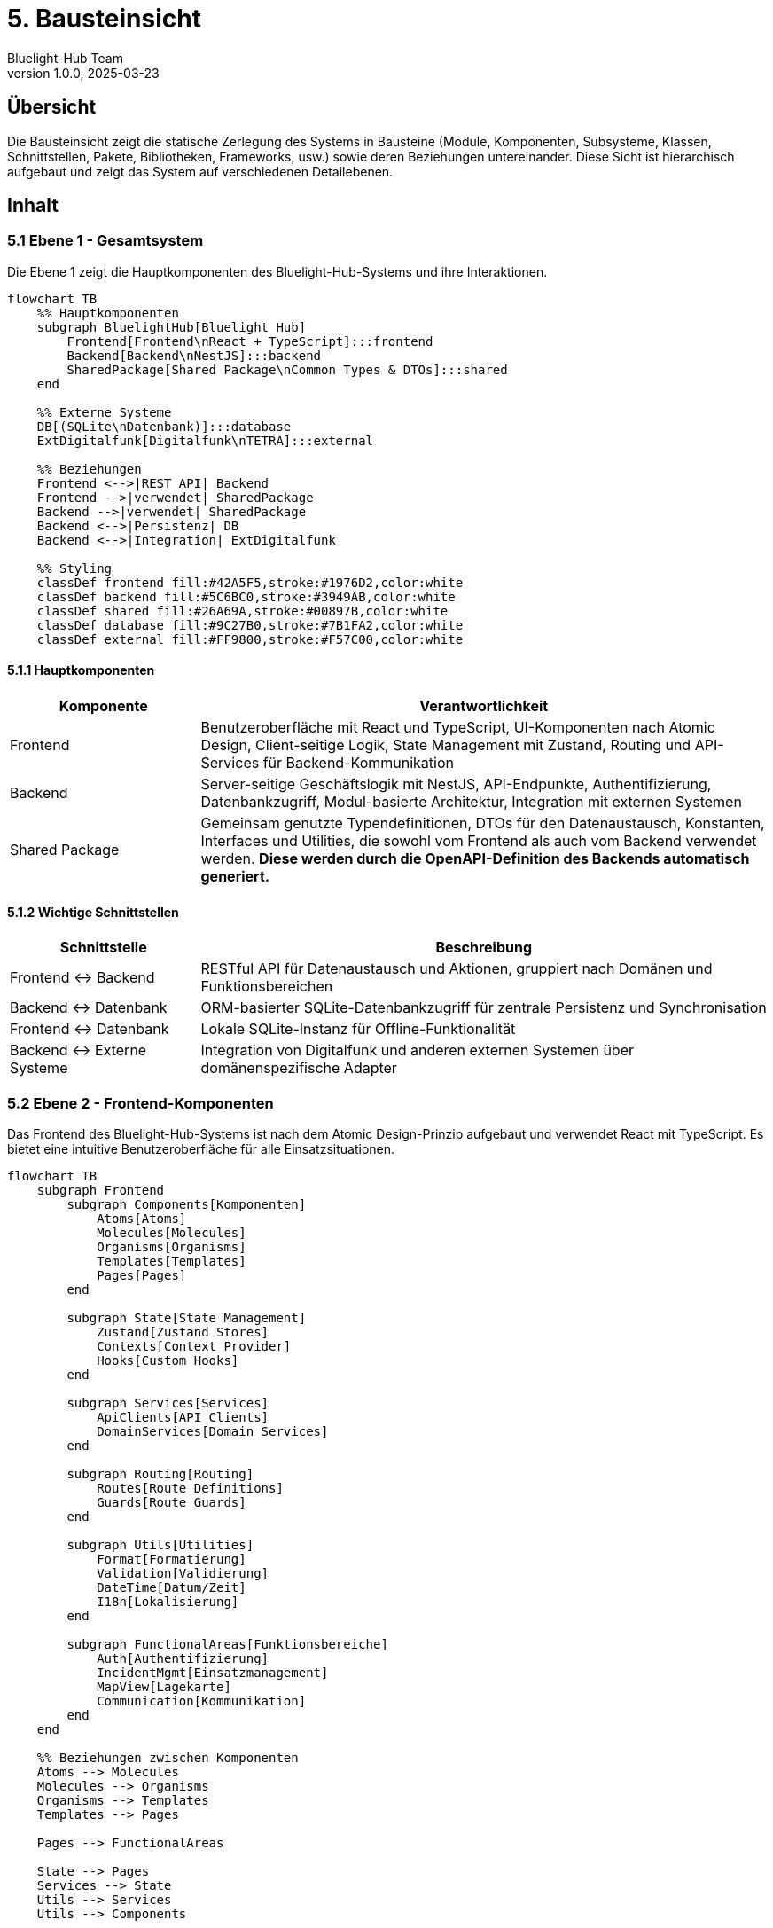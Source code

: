= 5. Bausteinsicht
:author: Bluelight-Hub Team
:revnumber: 1.0.0
:revdate: 2025-03-23
:sectnums!


== Übersicht
Die Bausteinsicht zeigt die statische Zerlegung des Systems in Bausteine (Module, Komponenten, Subsysteme, Klassen, Schnittstellen, Pakete, Bibliotheken, Frameworks, usw.) sowie deren Beziehungen untereinander. Diese Sicht ist hierarchisch aufgebaut und zeigt das System auf verschiedenen Detailebenen.

== Inhalt

=== 5.1 Ebene 1 - Gesamtsystem

Die Ebene 1 zeigt die Hauptkomponenten des Bluelight-Hub-Systems und ihre Interaktionen.

[mermaid]
....
flowchart TB
    %% Hauptkomponenten
    subgraph BluelightHub[Bluelight Hub]
        Frontend[Frontend\nReact + TypeScript]:::frontend
        Backend[Backend\nNestJS]:::backend
        SharedPackage[Shared Package\nCommon Types & DTOs]:::shared
    end
    
    %% Externe Systeme
    DB[(SQLite\nDatenbank)]:::database
    ExtDigitalfunk[Digitalfunk\nTETRA]:::external
    
    %% Beziehungen
    Frontend <-->|REST API| Backend
    Frontend -->|verwendet| SharedPackage
    Backend -->|verwendet| SharedPackage
    Backend <-->|Persistenz| DB
    Backend <-->|Integration| ExtDigitalfunk
    
    %% Styling
    classDef frontend fill:#42A5F5,stroke:#1976D2,color:white
    classDef backend fill:#5C6BC0,stroke:#3949AB,color:white
    classDef shared fill:#26A69A,stroke:#00897B,color:white
    classDef database fill:#9C27B0,stroke:#7B1FA2,color:white
    classDef external fill:#FF9800,stroke:#F57C00,color:white
....

==== 5.1.1 Hauptkomponenten

[cols="1,3", options="header"]
|===
|Komponente |Verantwortlichkeit
|Frontend |Benutzeroberfläche mit React und TypeScript, UI-Komponenten nach Atomic Design, Client-seitige Logik, State Management mit Zustand, Routing und API-Services für Backend-Kommunikation
|Backend |Server-seitige Geschäftslogik mit NestJS, API-Endpunkte, Authentifizierung, Datenbankzugriff, Modul-basierte Architektur, Integration mit externen Systemen
|Shared Package |Gemeinsam genutzte Typendefinitionen, DTOs für den Datenaustausch, Konstanten, Interfaces und Utilities, die sowohl vom Frontend als auch vom Backend verwendet werden. *Diese werden durch die OpenAPI-Definition des Backends automatisch generiert.*
|===

==== 5.1.2 Wichtige Schnittstellen

[cols="1,3", options="header"]
|===
|Schnittstelle |Beschreibung
|Frontend ↔ Backend |RESTful API für Datenaustausch und Aktionen, gruppiert nach Domänen und Funktionsbereichen
|Backend ↔ Datenbank |ORM-basierter SQLite-Datenbankzugriff für zentrale Persistenz und Synchronisation
|Frontend ↔ Datenbank |Lokale SQLite-Instanz für Offline-Funktionalität
|Backend ↔ Externe Systeme |Integration von Digitalfunk und anderen externen Systemen über domänenspezifische Adapter
|===

=== 5.2 Ebene 2 - Frontend-Komponenten

Das Frontend des Bluelight-Hub-Systems ist nach dem Atomic Design-Prinzip aufgebaut und verwendet React mit TypeScript. Es bietet eine intuitive Benutzeroberfläche für alle Einsatzsituationen.

[mermaid]
....
flowchart TB
    subgraph Frontend
        subgraph Components[Komponenten]
            Atoms[Atoms]
            Molecules[Molecules]
            Organisms[Organisms]
            Templates[Templates]
            Pages[Pages]
        end
        
        subgraph State[State Management]
            Zustand[Zustand Stores]
            Contexts[Context Provider]
            Hooks[Custom Hooks]
        end
        
        subgraph Services[Services]
            ApiClients[API Clients]
            DomainServices[Domain Services]
        end
        
        subgraph Routing[Routing]
            Routes[Route Definitions]
            Guards[Route Guards]
        end
        
        subgraph Utils[Utilities]
            Format[Formatierung]
            Validation[Validierung]
            DateTime[Datum/Zeit]
            I18n[Lokalisierung]
        end
        
        subgraph FunctionalAreas[Funktionsbereiche]
            Auth[Authentifizierung]
            IncidentMgmt[Einsatzmanagement]
            MapView[Lagekarte]
            Communication[Kommunikation]
        end
    end
    
    %% Beziehungen zwischen Komponenten
    Atoms --> Molecules
    Molecules --> Organisms
    Organisms --> Templates
    Templates --> Pages
    
    Pages --> FunctionalAreas
    
    State --> Pages
    Services --> State
    Utils --> Services
    Utils --> Components
    
    ApiClients --> Backend
    
    classDef default fill:#42A5F5,stroke:#1976D2,color:white
....

==== 5.2.1 Atomic Design-Komponenten

* *Atoms*: Grundlegende UI-Elemente wie Button, Input, Icon
* *Molecules*: Kombinationen aus Atoms wie FormField, Card, Notification
* *Organisms*: Komplexe UI-Komponenten wie Header, Sidebar, Modal
* *Templates*: Seitenlayouts und -strukturen
* *Pages*: Vollständige Ansichten für bestimmte Routen

==== 5.2.2 State Management

* *Zustand Stores*: Zentrale Zustandsverwaltung für globale Daten
* *Context Provider*: Bereichsspezifische Zustandsverwaltung
* *Custom Hooks*: Wiederverwendbare Logik für Zustandszugriff

==== 5.2.3 Services

* *API Clients*: Kommunikation mit dem Backend über REST
* *Domain Services*: Domänenspezifische Geschäftslogik

==== 5.2.4 Funktionsbereiche

* *Authentifizierung*: Login/Logout, Benutzerprofil, Berechtigungsprüfung
* *Einsatzmanagement*: Übersicht, Details, Ressourcenverwaltung
* *Lagekarte*: Kartenkomponente (mapbox), Markierungen, Zeichenwerkzeuge
* *Kommunikation*: Nachrichten, Benachrichtigungen, Statusupdates

=== 5.3 Ebene 2 - Backend-Module

Das Backend des Bluelight-Hub-Systems ist als modulare NestJS-Anwendung implementiert und folgt dem Domain-Driven Design Ansatz. Auf Ebene 2 betrachten wir die Hauptmodule und deren Verantwortlichkeiten.

[mermaid]
....
flowchart TB
    subgraph backend["Backend NestJS"]
        direction TB
        AppModule["App Module\n(Hauptmodul)"]
        AuthModule["Auth Module\n(Authentifizierung)"]
        EinsatzModule["Einsatz Module\n(Einsatzverwaltung)"]
        RessourceModule["Ressource Module\n(Material, Fahrzeuge, Personal)"]
        ETBModule["ETB Module\n(Einsatztagebuch)"]
        HealthModule["Health Module\n(Health Checks)"]
        CommonModule["Common Module\n(Gemeinsam genutzte Funktionalität)"]
        ConfigModule["Config Module\n(Konfiguration)"]
    end

    subgraph external["Externe Systeme"]
        DB[(SQLite\nDatenbank)]
        DigitalfunkSystem["Digitalfunk\n(TETRA)"]
    end

    AppModule --> AuthModule & EinsatzModule & RessourceModule & ETBModule & HealthModule
    
    AuthModule & EinsatzModule & RessourceModule & ETBModule --> CommonModule
    AuthModule & EinsatzModule & RessourceModule & ETBModule --> ConfigModule
    
    EinsatzModule <--> DB
    RessourceModule <--> DB
    ETBModule <--> DB
    AuthModule <--> DB
    EinsatzModule <--> DigitalfunkSystem

    classDef module fill:#5C6BC0,stroke:#3949AB,color:white
    classDef external fill:#FF9800,stroke:#F57C00,color:white
    classDef database fill:#9C27B0,stroke:#7B1FA2,color:white

    class AppModule,AuthModule,EinsatzModule,RessourceModule,ETBModule,HealthModule,CommonModule,ConfigModule module
    class DigitalfunkSystem external
    class DB database
....

==== 5.3.1 App Module

Das App Module ist das Hauptmodul der Anwendung und für das Zusammenführen aller Teilmodule verantwortlich.

[cols="1,3", options="header"]
|===
|Komponente |Verantwortlichkeit
|app.module.ts |Importiert und konfiguriert alle anderen Module der Anwendung
|main.ts |Einstiegspunkt der Anwendung, startet NestJS Server, konfiguriert Middleware, Swagger, etc.
|===

==== 5.3.2 Auth Module

Das Auth Module ist für die Authentifizierung und Autorisierung der Benutzer zuständig.

[cols="1,3", options="header"]
|===
|Komponente |Verantwortlichkeit
|auth.controller.ts |Stellt Endpunkte für Login, Logout und Tokenvalidierung bereit
|auth.service.ts |Authentifizierungslogik, JWT-Token-Erstellung und -Validierung
|auth.guards.ts |Guards für geschützte Routen
|user.entity.ts |Datenmodell für Benutzer
|===

==== 5.3.3 Einsatz Module

Das Einsatz Module verwaltet alle einsatzbezogenen Daten und Prozesse.

[cols="1,3", options="header"]
|===
|Komponente |Verantwortlichkeit
|einsatz.controller.ts |REST API für Einsatzverwaltung
|einsatz.service.ts |Geschäftslogik für Einsätze
|einsatz.repository.ts |Datenbankoperationen für Einsätze
|einsatz.entity.ts |Datenmodell für Einsätze
|einsatz-abschnitt.entity.ts |Datenmodell für Einsatzabschnitte
|einsatzort.entity.ts |Datenmodell für Einsatzorte
|===

==== 5.3.4 Ressource Module

Das Ressource Module verwaltet Ressourcen wie Personal, Fahrzeuge und Material.

[cols="1,3", options="header"]
|===
|Komponente |Verantwortlichkeit
|personal.controller.ts |REST API für Personalverwaltung
|fahrzeug.controller.ts |REST API für Fahrzeugverwaltung
|material.controller.ts |REST API für Materialverwaltung
|personal.service.ts |Geschäftslogik für Personal
|fahrzeug.service.ts |Geschäftslogik für Fahrzeuge
|material.service.ts |Geschäftslogik für Material
|personal.entity.ts |Datenmodell für Personal
|fahrzeug.entity.ts |Datenmodell für Fahrzeuge
|material.entity.ts |Datenmodell für Material
|===

==== 5.3.5 ETB Module

Das ETB (Einsatztagebuch) Module verwaltet alle Einträge und Aktivitäten im Einsatztagebuch.

[cols="1,3", options="header"]
|===
|Komponente |Verantwortlichkeit
|etb.controller.ts |REST API für Einsatztagebuchverwaltung
|etb.service.ts |Geschäftslogik für ETB-Einträge
|etb-eintrag.entity.ts |Datenmodell für ETB-Einträge
|===

==== 5.3.6 Health Module

Das Health Module ist für die Überwachung des Systemzustands verantwortlich und bietet Endpoints für Health Checks.

[cols="1,3", options="header"]
|===
|Komponente |Verantwortlichkeit
|health.controller.ts |REST API Endpunkt für /api/health
|health.service.ts |Implementiert Checks für verschiedene Systemkomponenten
|===

==== 5.3.7 Common Module

Das Common Module enthält gemeinsam genutzte Funktionalitäten, die von mehreren Modulen verwendet werden.

[cols="1,3", options="header"]
|===
|Komponente |Verantwortlichkeit
|filters/ |Exception Filter für einheitliche Fehlerbehandlung
|guards/ |Guards für Zugriffssteuerung
|interceptors/ |Interceptors für Request/Response-Transformation
|decorators/ |Custom Decorators für Controller und Methods
|utils/ |Hilfsfunktionen und gemeinsame Utilities
|===

==== 5.3.8 Config Module

Das Config Module enthält Konfigurationen für verschiedene Teile der Anwendung.

[cols="1,3", options="header"]
|===
|Komponente |Verantwortlichkeit
|database.config.ts |Konfiguration der Datenbankverbindung
|jwt.config.ts |Konfiguration der JWT-Authentication
|app.config.ts |Allgemeine Anwendungskonfiguration
|===

=== 5.3 Ebene 3 - Ausgewählte Module im Detail

Auf Ebene 3 betrachten wir einige der wichtigsten Module im Detail, um die interne Struktur und Interaktionen zu verdeutlichen.

==== 5.3.1 Einsatz Module im Detail

Das Einsatz Module ist eines der Kernmodule der Anwendung und folgt der klassischen NestJS-Struktur mit klarer Trennung von Verantwortlichkeiten.

[mermaid]
....
classDiagram
    class EinsatzController {
        +findAll()
        +findOne(id: string)
        +create(createEinsatzDto: CreateEinsatzDto)
        +update(id: string, updateEinsatzDto: UpdateEinsatzDto)
        +remove(id: string)
        +addAbschnitt(id: string, abschnittDto: CreateAbschnittDto)
        +updateStatus(id: string, statusDto: UpdateStatusDto)
    }
    
    class EinsatzService {
        -einsatzRepository: EinsatzRepository
        +findAll()
        +findOne(id: string)
        +create(createEinsatzDto: CreateEinsatzDto)
        +update(id: string, updateEinsatzDto: UpdateEinsatzDto)
        +remove(id: string)
        +addAbschnitt(id: string, abschnittDto: CreateAbschnittDto)
        +updateStatus(id: string, statusDto: UpdateStatusDto)
        -validateEinsatz(einsatz: Einsatz)
    }
    
    class EinsatzRepository {
        +findAll()
        +findOne(id: string)
        +create(einsatz: Einsatz)
        +update(id: string, einsatz: Partial~Einsatz~)
        +remove(id: string)
    }
    
    class Einsatz {
        +id: string
        +bezeichnung: string
        +einsatzart: EinsatzArt
        +status: EinsatzStatus
        +startzeit: Date
        +endzeit?: Date
        +abschnitte: EinsatzAbschnitt[]
        +ressourcen: Ressource[]
        +etbEintraege: ETBEintrag[]
    }
    
    class EinsatzAbschnitt {
        +id: string
        +bezeichnung: string
        +einsatzId: string
        +verantwortlicherId?: string
        +ressourcen: Ressource[]
    }
    
    EinsatzController --> EinsatzService
    EinsatzService --> EinsatzRepository
    EinsatzRepository --> Einsatz
    Einsatz "1" *-- "many" EinsatzAbschnitt
....

Das Einsatz Module verwendet folgende NestJS-Konzepte:

* **Controller**: Definiert die REST API-Endpunkte und validiert eingehende Requests
* **Service**: Enthält die Geschäftslogik und Validierungsregeln
* **Repository**: Abstrahiert die Datenbankoperationen
* **Entities**: Definieren die Datenbankstruktur und Beziehungen
* **DTOs**: Definieren die Struktur der eingehenden und ausgehenden Daten

==== 5.3.2 Auth Module im Detail

Das Auth Module implementiert die Authentifizierung und Autorisierung der Anwendung.

[mermaid]
....
classDiagram
    class AuthController {
        +login(loginDto: LoginDto)
        +validate(token: string)
        +logout()
    }
    
    class AuthService {
        -userService: UserService
        -jwtService: JwtService
        +validateUser(username: string, password: string)
        +login(user: User)
        +validateToken(token: string)
    }
    
    class UserService {
        -userRepository: UserRepository
        +findByUsername(username: string)
        +findById(id: string)
        +create(createUserDto: CreateUserDto)
    }
    
    class JwtStrategy {
        -validate(payload: any)
    }
    
    class User {
        +id: string
        +username: string
        +passwordHash: string
        +rolle: UserRolle
        +lastLogin?: Date
    }
    
    class JwtAuthGuard {
        +canActivate(context: ExecutionContext)
    }
    
    class RolesGuard {
        +canActivate(context: ExecutionContext)
    }
    
    AuthController --> AuthService
    AuthService --> UserService
    AuthService --> JwtStrategy
    UserService --> User
    JwtAuthGuard --> AuthService
    RolesGuard --> JwtAuthGuard
....

Das Auth Module verwendet folgende Sicherheitskonzepte:

* **JWT-basierte Authentifizierung**: Sichere, zustandslose Authentifizierung
* **Passwort-Hashing**: Sichere Speicherung von Passwörtern
* **Guards**: Schutz von Routen basierend auf Authentifizierung und Rollen
* **Strategien**: Flexible Authentifizierungsstrategien

== Offene Punkte
* Detaillierte Spezifikation der API-Schnittstellen zwischen Frontend und Backend
* Ausarbeitung des Event-basierten Kommunikationskonzepts für Echtzeitbenachrichtigungen
* Erweiterung des Datenbankschemas für komplexere Einsatzszenarien

=== 5.4 Entitätsmodell

Das folgende Entity-Relationship-Diagramm zeigt die zentralen Entitäten des Bluelight-Hub-Systems und ihre Beziehungen zueinander. Dies ist die Grundlage für die Datenbankstrukturen und die Datenmodellierung im Backend.

[mermaid]
....
erDiagram
    User ||--o{ Einsatz : "verantwortlich für"
    User ||--o{ EinsatzAbschnitt : "verantwortlich für"
    
    Einsatz ||--|{ EinsatzAbschnitt : "gliedert sich in"
    Einsatz ||--|{ ETBEintrag : "hat"
    Einsatz ||--o{ Ressource : "nutzt"
    
    EinsatzAbschnitt ||--o{ Ressource : "nutzt"
    
    Ressource ||--o{ Personal : "umfasst"
    Ressource ||--o{ Fahrzeug : "umfasst"
    Ressource ||--o{ Material : "umfasst"
    
    Einsatz ||--o{ Einsatzort : "findet statt an"
    
    ETBEintrag }o--|| User : "erstellt von"
....

Das Diagramm zeigt folgende Beziehungen:

* Ein Benutzer (User) kann für mehrere Einsätze und Einsatzabschnitte verantwortlich sein
* Ein Einsatz gliedert sich in mehrere Einsatzabschnitte
* Sowohl Einsätze als auch Einsatzabschnitte können Ressourcen nutzen
* Ressourcen umfassen Personal, Fahrzeuge und Material
* Ein Einsatz findet an einem oder mehreren Einsatzorten statt
* Ein Einsatz hat mehrere Einsatztagebuch-Einträge (ETBEintrag)
* Einsatztagebuch-Einträge werden von Benutzern erstellt

Dieses Entitätsmodell bildet die Grundlage für:

1. Die Datenbankschema-Definition in TypeORM
2. Die Entity-Klassen im Backend
3. Die Geschäftslogik in den Service-Klassen
4. Die API-Schnittstellen in den DTOs
5. Die UI-Komponenten im Frontend

Bei Änderungen an Entitätsbeziehungen oder beim Hinzufügen neuer Entitäten muss dieses Diagramm aktualisiert werden, um die Dokumentation aktuell zu halten.